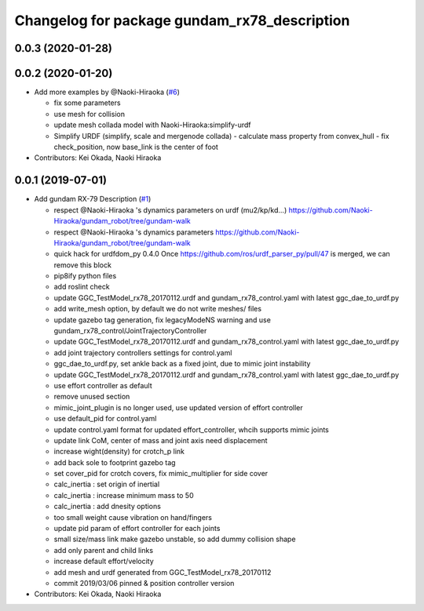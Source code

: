 ^^^^^^^^^^^^^^^^^^^^^^^^^^^^^^^^^^^^^^^^^^^^^
Changelog for package gundam_rx78_description
^^^^^^^^^^^^^^^^^^^^^^^^^^^^^^^^^^^^^^^^^^^^^

0.0.3 (2020-01-28)
------------------

0.0.2 (2020-01-20)
------------------
* Add more examples by @Naoki-Hiraoka (`#6 <https://github.com/gundam-global-challenge/gundam_robot/issues/6>`_)

  * fix some parameters
  * use mesh for collision
  * update mesh collada model with Naoki-Hiraoka:simplify-urdf
  * Simplify URDF (simplify, scale and mergenode collada)
    - calculate mass property from convex_hull
    - fix check_position, now base_link is the center of foot

* Contributors: Kei Okada, Naoki Hiraoka

0.0.1 (2019-07-01)
------------------
* Add gundam RX-79 Description (`#1 <https://github.com/gundam-global-challenge/gundam_robot/issues/1>`_)

  * respect @Naoki-Hiraoka 's dynamics parameters on urdf (mu2/kp/kd...) https://github.com/Naoki-Hiraoka/gundam_robot/tree/gundam-walk
  * respect @Naoki-Hiraoka 's dynamics parameters  https://github.com/Naoki-Hiraoka/gundam_robot/tree/gundam-walk
  * quick hack for urdfdom_py 0.4.0
    Once https://github.com/ros/urdf_parser_py/pull/47 is merged, we can remove this block
  * pip8ify python files
  * add roslint check
  * update GGC_TestModel_rx78_20170112.urdf and gundam_rx78_control.yaml with latest ggc_dae_to_urdf.py
  * add write_mesh option, by default we do not write meshes/ files
  * update gazebo tag generation, fix legacyModeNS warning and use gundam_rx78_control/JointTrajectoryController
  * update GGC_TestModel_rx78_20170112.urdf and gundam_rx78_control.yaml with latest ggc_dae_to_urdf.py
  * add joint trajectory controllers settings for control.yaml
  * ggc_dae_to_urdf.py, set ankle back  as a fixed joint, due to mimic joint instability
  * update GGC_TestModel_rx78_20170112.urdf and gundam_rx78_control.yaml with latest ggc_dae_to_urdf.py
  * use effort controller as default
  * remove unused section
  * mimic_joint_plugin is no longer used, use updated version of effort controller
  * use default_pid for control.yaml
  * update control.yaml format for updated effort_controller, whcih supports mimic joints
  * update link CoM, center of mass and joint axis need displacement
  * increase wight(density) for crotch_p link
  * add back sole to footprint gazebo tag
  * set cover_pid for crotch covers, fix mimic_multiplier for side cover
  * calc_inertia : set origin of inertial
  * calc_inertia : increase minimum mass to 50
  * calc_inertia : add dnesity options
  * too small weight cause vibration on hand/fingers
  * update pid param of effort controller for each joints
  * small size/mass link make gazebo unstable, so add dummy collision shape
  * add only parent and child links
  * increase default effort/velocity
  * add mesh and urdf generated from GGC_TestModel_rx78_20170112
  * commit 2019/03/06 pinned & position controller version

* Contributors: Kei Okada, Naoki Hiraoka
